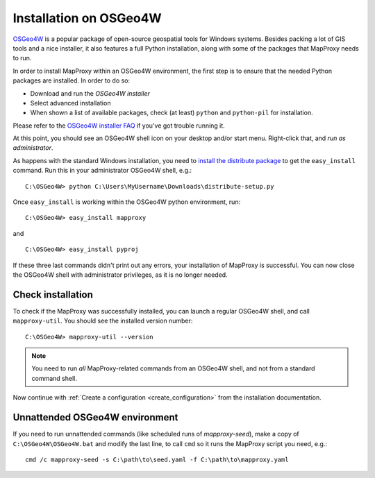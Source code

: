 ﻿Installation on OSGeo4W
=======================


`OSGeo4W`_ is a popular package of open-source geospatial tools for Windows systems. Besides packing a lot of GIS tools and a nice installer, it also features a full Python installation, along with some of the packages that MapProxy needs to run.

.. _`OSGeo4W`: http://trac.osgeo.org/osgeo4w/

In order to install MapProxy within an OSGeo4W environment, the first step is to ensure that the needed Python packages are installed. In order to do so:

* Download and run the `OSGeo4W installer`
* Select advanced installation
* When shown a list of available packages, check (at least) ``python`` and ``python-pil`` for installation.

.. _`OSGeo4W installer`: http://download.osgeo.org/osgeo4w/osgeo4w-setup.exe

Please refer to the `OSGeo4W installer FAQ <http://trac.osgeo.org/osgeo4w/wiki/FAQ>`_ if you've got trouble running it.

At this point, you should see an OSGeo4W shell icon on your desktop and/or start menu. Right-click that, and *run as administrator*.

As happens with the standard Windows installation, you need to `install the distribute package <http://pypi.python.org/pypi/distribute#distribute-setup-py>`_ to get the ``easy_install`` command. Run this in your administrator OSGeo4W shell, e.g.::

 C:\OSGeo4W> python C:\Users\MyUsername\Downloads\distribute-setup.py

Once ``easy_install`` is working within the OSGeo4W python environment, run::

 C:\OSGeo4W> easy_install mapproxy

and

::

 C:\OSGeo4W> easy_install pyproj

If these three last commands didn't print out any errors, your installation of MapProxy is successful. You can now close the OSGeo4W shell with administrator privileges, as it is no longer needed.


Check installation
------------------

To check if the MapProxy was successfully installed, you can launch a regular OSGeo4W shell, and call ``mapproxy-util``. You should see the installed version number::

  C:\OSGeo4W> mapproxy-util --version

.. note::

    You need to run *all* MapProxy-related commands from an OSGeo4W shell, and not from a standard command shell.

Now continue with :ref:`Create a configuration <create_configuration>` from the installation documentation.


Unnattended OSGeo4W environment
-------------------------------


If you need to run unnattended commands (like scheduled runs of *mapproxy-seed*), make a copy of ``C:\OSGeo4W\OSGeo4W.bat`` and modify the last line, to call ``cmd`` so it runs the MapProxy script you need, e.g.::

 cmd /c mapproxy-seed -s C:\path\to\seed.yaml -f C:\path\to\mapproxy.yaml









